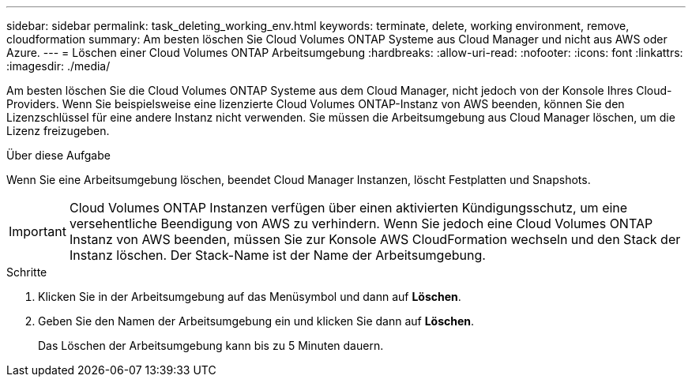 ---
sidebar: sidebar 
permalink: task_deleting_working_env.html 
keywords: terminate, delete, working environment, remove, cloudformation 
summary: Am besten löschen Sie Cloud Volumes ONTAP Systeme aus Cloud Manager und nicht aus AWS oder Azure. 
---
= Löschen einer Cloud Volumes ONTAP Arbeitsumgebung
:hardbreaks:
:allow-uri-read: 
:nofooter: 
:icons: font
:linkattrs: 
:imagesdir: ./media/


[role="lead"]
Am besten löschen Sie die Cloud Volumes ONTAP Systeme aus dem Cloud Manager, nicht jedoch von der Konsole Ihres Cloud-Providers. Wenn Sie beispielsweise eine lizenzierte Cloud Volumes ONTAP-Instanz von AWS beenden, können Sie den Lizenzschlüssel für eine andere Instanz nicht verwenden. Sie müssen die Arbeitsumgebung aus Cloud Manager löschen, um die Lizenz freizugeben.

.Über diese Aufgabe
Wenn Sie eine Arbeitsumgebung löschen, beendet Cloud Manager Instanzen, löscht Festplatten und Snapshots.


IMPORTANT: Cloud Volumes ONTAP Instanzen verfügen über einen aktivierten Kündigungsschutz, um eine versehentliche Beendigung von AWS zu verhindern. Wenn Sie jedoch eine Cloud Volumes ONTAP Instanz von AWS beenden, müssen Sie zur Konsole AWS CloudFormation wechseln und den Stack der Instanz löschen. Der Stack-Name ist der Name der Arbeitsumgebung.

.Schritte
. Klicken Sie in der Arbeitsumgebung auf das Menüsymbol und dann auf *Löschen*.
. Geben Sie den Namen der Arbeitsumgebung ein und klicken Sie dann auf *Löschen*.
+
Das Löschen der Arbeitsumgebung kann bis zu 5 Minuten dauern.


